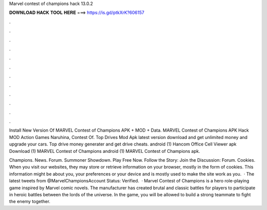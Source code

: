 Marvel contest of champions hack 13.0.2



𝐃𝐎𝐖𝐍𝐋𝐎𝐀𝐃 𝐇𝐀𝐂𝐊 𝐓𝐎𝐎𝐋 𝐇𝐄𝐑𝐄 ===> https://is.gd/ptkXrK?606157



.



.



.



.



.



.



.



.



.



.



.



.

Install New Version Of MARVEL Contest of Champions APK + MOD + Data. MARVEL Contest of Champions APK Hack MOD Action Games Naruhina, Contest Of. Top Drives Mod Apk latest version download and get unlimited money and upgrade your cars. Top drive money generater and get drive cheats. android (1) Hancom Office Cell Viewer apk Download (1) MARVEL Contest of Champions android (1) MARVEL Contest of Champions apk.

Champions. News. Forum. Summoner Showdown. Play Free Now. Follow the Story: Join the Discussion: Forum. Cookies. When you visit our websites, they may store or retrieve information on your browser, mostly in the form of cookies. This information might be about you, your preferences or your device and is mostly used to make the site work as you.  · The latest tweets from @MarvelChampionsAccount Status: Verified.  · Marvel Contest of Champions is a hero role-playing game inspired by Marvel comic novels. The manufacturer has created brutal and classic battles for players to participate in heroic battles between the lords of the universe. In the game, you will be allowed to build a strong teammate to fight the enemy together.

